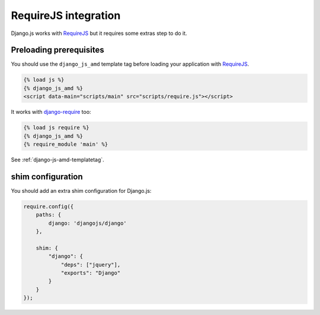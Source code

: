 RequireJS integration
=====================

Django.js works with `RequireJS`_ but it requires some extras step to do it.

Preloading prerequisites
------------------------

You should use the ``django_js_amd`` template tag before loading your application with `RequireJS`_.

.. code-block:: html+django

    {% load js %}
    {% django_js_amd %}
    <script data-main="scripts/main" src="scripts/require.js"></script>

It works with `django-require`_ too:

.. code-block:: html+django

    {% load js require %}
    {% django_js_amd %}
    {% require_module 'main' %}


See :ref:`django-js-amd-templatetag`.

shim configuration
------------------

You should add an extra shim configuration for Django.js:

.. code-block:: javascript

    require.config({
        paths: {
            django: 'djangojs/django'
        },

        shim: {
            "django": {
                "deps": ["jquery"],
                "exports": "Django"
            }
        }
    });


.. _RequireJS: http://requirejs.org/
.. _django-require: https://github.com/etianen/django-require
